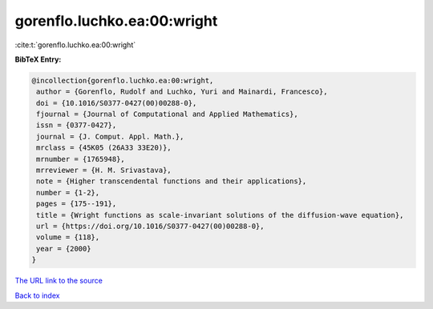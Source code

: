 gorenflo.luchko.ea:00:wright
============================

:cite:t:`gorenflo.luchko.ea:00:wright`

**BibTeX Entry:**

.. code-block:: bibtex

   @incollection{gorenflo.luchko.ea:00:wright,
    author = {Gorenflo, Rudolf and Luchko, Yuri and Mainardi, Francesco},
    doi = {10.1016/S0377-0427(00)00288-0},
    fjournal = {Journal of Computational and Applied Mathematics},
    issn = {0377-0427},
    journal = {J. Comput. Appl. Math.},
    mrclass = {45K05 (26A33 33E20)},
    mrnumber = {1765948},
    mrreviewer = {H. M. Srivastava},
    note = {Higher transcendental functions and their applications},
    number = {1-2},
    pages = {175--191},
    title = {Wright functions as scale-invariant solutions of the diffusion-wave equation},
    url = {https://doi.org/10.1016/S0377-0427(00)00288-0},
    volume = {118},
    year = {2000}
   }
`The URL link to the source <ttps://doi.org/10.1016/S0377-0427(00)00288-0}>`_


`Back to index <../By-Cite-Keys.html>`_

